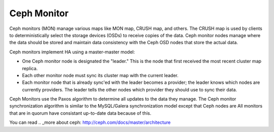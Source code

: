.. _ceph-mon-arch:

Ceph Monitor
============

Ceph monitors (MON) manage various maps like MON map, CRUSH map, and others.
The CRUSH map is used by clients
to deterministically select the storage devices (OSDs)
to receive copies of the data.
Ceph monitor nodes  manage where the data should be stored
and maintain data consistency with the Ceph OSD nodes
that store the actual data.

Ceph monitors implement HA using a master-master model:

- One Ceph monitor node is designated the "leader."
  This is the node that first received
  the most recent cluster map replica.
- Each other monitor node must sync its cluster map with the current leader.
- Each monitor node that is already sync'ed with the leader becomes a provider;
  the leader knows which nodes are currently providers.
  The leader tells the other nodes which provider
  they should use to sync their data.

Ceph Monitors use the Paxos algorithm
to determine all updates to the data they manage.
The Ceph monitor synchronization algorithm
is similar to the MySQL/Galera synchronization model
except that Ceph nodes are 
All monitors that are in quorum
have consistant up-to-date data because of this.

You can read  .. _more about ceph: http://ceph.com/docs/master/architecture

